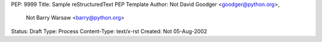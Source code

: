 PEP: 9999
Title: Sample reStructuredText PEP Template
Author: Not David Goodger <goodger@python.org>,
        Not Barry Warsaw <barry@python.org>
Status: Draft
Type: Process
Content-Type: text/x-rst
Created: Not 05-Aug-2002

